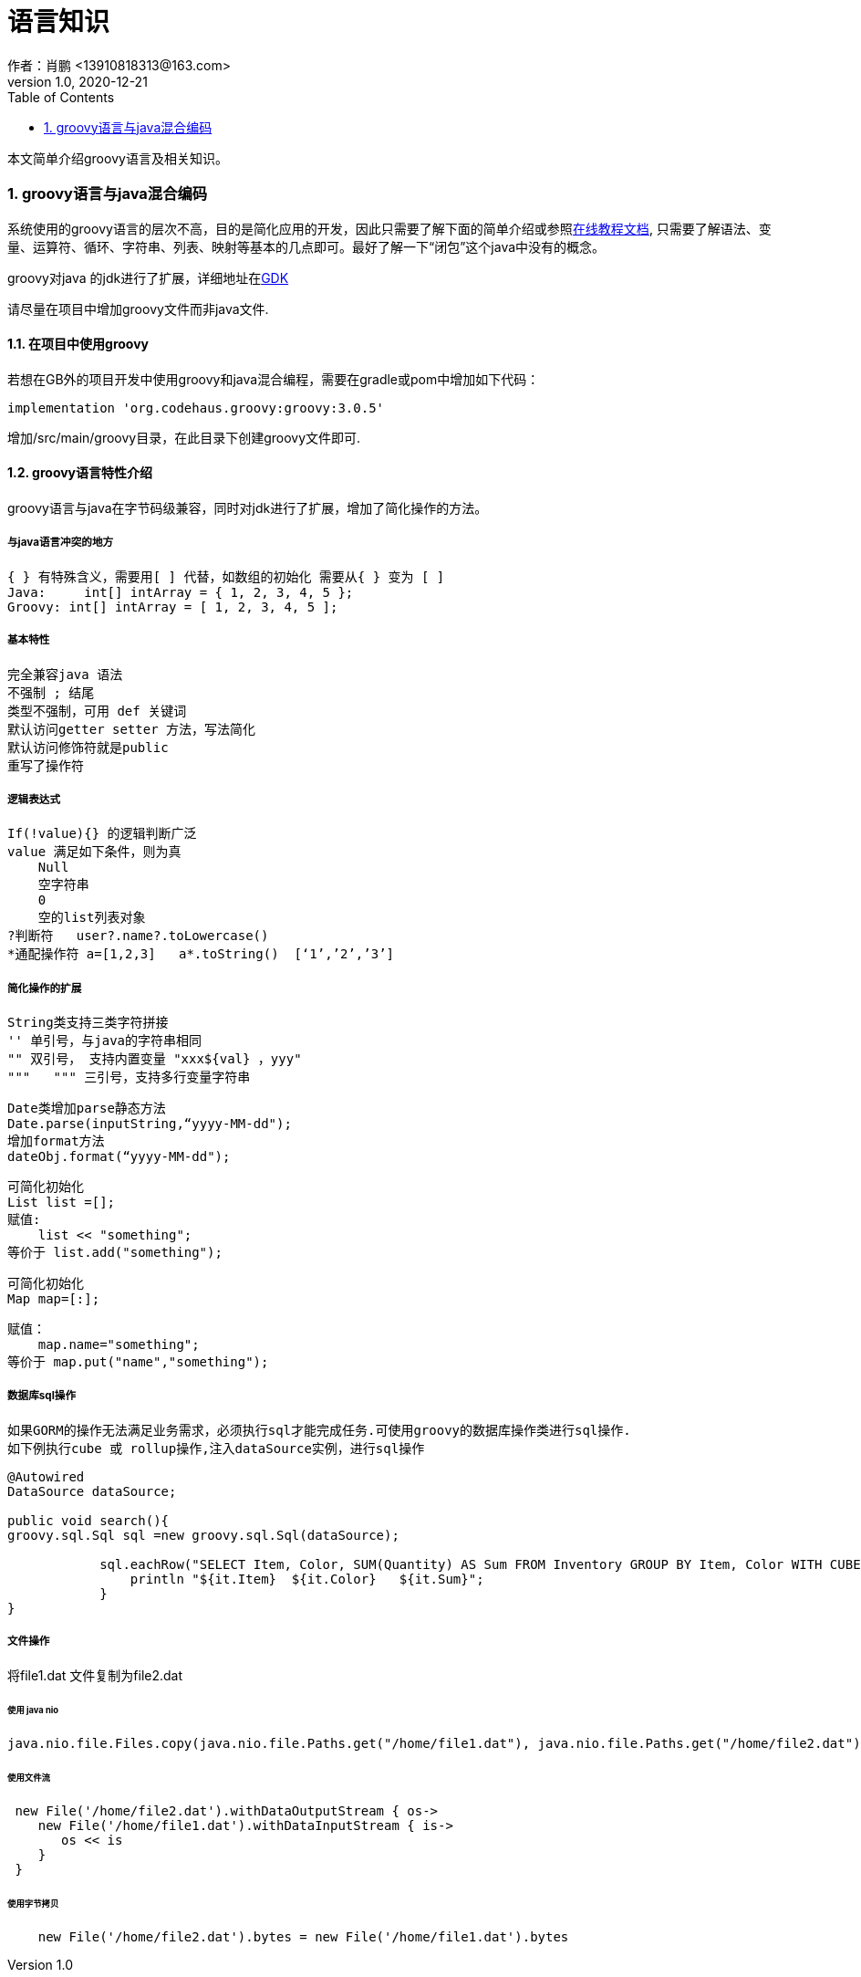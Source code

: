 = 语言知识
作者：肖鹏 <13910818313@163.com>
:v1.0, 2020-12-21
:imagesdir: ./images
:source-highlighter: coderay
:last-update-label!:
:toc2:
:sectnums:

本文简单介绍groovy语言及相关知识。


=== groovy语言与java混合编码

系统使用的groovy语言的层次不高，目的是简化应用的开发，因此只需要了解下面的简单介绍或参照link:https://www.w3cschool.cn/groovy/groovy_overview.html[在线教程文档],
只需要了解语法、变量、运算符、循环、字符串、列表、映射等基本的几点即可。最好了解一下“闭包”这个java中没有的概念。

groovy对java 的jdk进行了扩展，详细地址在link:http://groovy-lang.org/gdk.html[GDK]

请尽量在项目中增加groovy文件而非java文件.

==== 在项目中使用groovy

若想在GB外的项目开发中使用groovy和java混合编程，需要在gradle或pom中增加如下代码：

    implementation 'org.codehaus.groovy:groovy:3.0.5'

增加/src/main/groovy目录，在此目录下创建groovy文件即可.

==== groovy语言特性介绍

groovy语言与java在字节码级兼容，同时对jdk进行了扩展，增加了简化操作的方法。

===== 与java语言冲突的地方

    { } 有特殊含义，需要用[ ] 代替，如数组的初始化 需要从{ } 变为 [ ]
    Java:     int[] intArray = { 1, 2, 3, 4, 5 };
    Groovy: int[] intArray = [ 1, 2, 3, 4, 5 ];

===== 基本特性

    完全兼容java 语法
    不强制 ; 结尾
    类型不强制，可用 def 关键词
    默认访问getter setter 方法，写法简化
    默认访问修饰符就是public
    重写了操作符

===== 逻辑表达式

    If(!value){} 的逻辑判断广泛
    value 满足如下条件，则为真
        Null
        空字符串
        0
        空的list列表对象
    ?判断符   user?.name?.toLowercase()
    *通配操作符 a=[1,2,3]   a*.toString()  [‘1’,’2’,’3’]

===== 简化操作的扩展

    String类支持三类字符拼接
    '' 单引号，与java的字符串相同
    "" 双引号， 支持内置变量 "xxx${val} ，yyy"
    """   """ 三引号，支持多行变量字符串

    Date类增加parse静态方法
    Date.parse(inputString,“yyyy-MM-dd");
    增加format方法
    dateObj.format(“yyyy-MM-dd");

    可简化初始化
    List list =[];
    赋值:
        list << "something";
    等价于 list.add("something");

    可简化初始化
    Map map=[:];

    赋值：
        map.name="something";
    等价于 map.put("name","something");

===== 数据库sql操作

 如果GORM的操作无法满足业务需求，必须执行sql才能完成任务.可使用groovy的数据库操作类进行sql操作.
 如下例执行cube 或 rollup操作,注入dataSource实例，进行sql操作
[source,groovy]
----
@Autowired
DataSource dataSource;

public void search(){
groovy.sql.Sql sql =new groovy.sql.Sql(dataSource);

            sql.eachRow("SELECT Item, Color, SUM(Quantity) AS Sum FROM Inventory GROUP BY Item, Color WITH CUBE"){
                println "${it.Item}  ${it.Color}   ${it.Sum}";
            }
}
----

===== 文件操作
将file1.dat 文件复制为file2.dat

====== 使用 java nio
[source,groovy]
----
java.nio.file.Files.copy(java.nio.file.Paths.get("/home/file1.dat"), java.nio.file.Paths.get("/home/file2.dat"));
----

====== 使用文件流
[source,groovy]
----
 new File('/home/file2.dat').withDataOutputStream { os->
    new File('/home/file1.dat').withDataInputStream { is->
       os << is
    }
 }
----

====== 使用字节拷贝
[source,groovy]
----
    new File('/home/file2.dat').bytes = new File('/home/file1.dat').bytes
----

